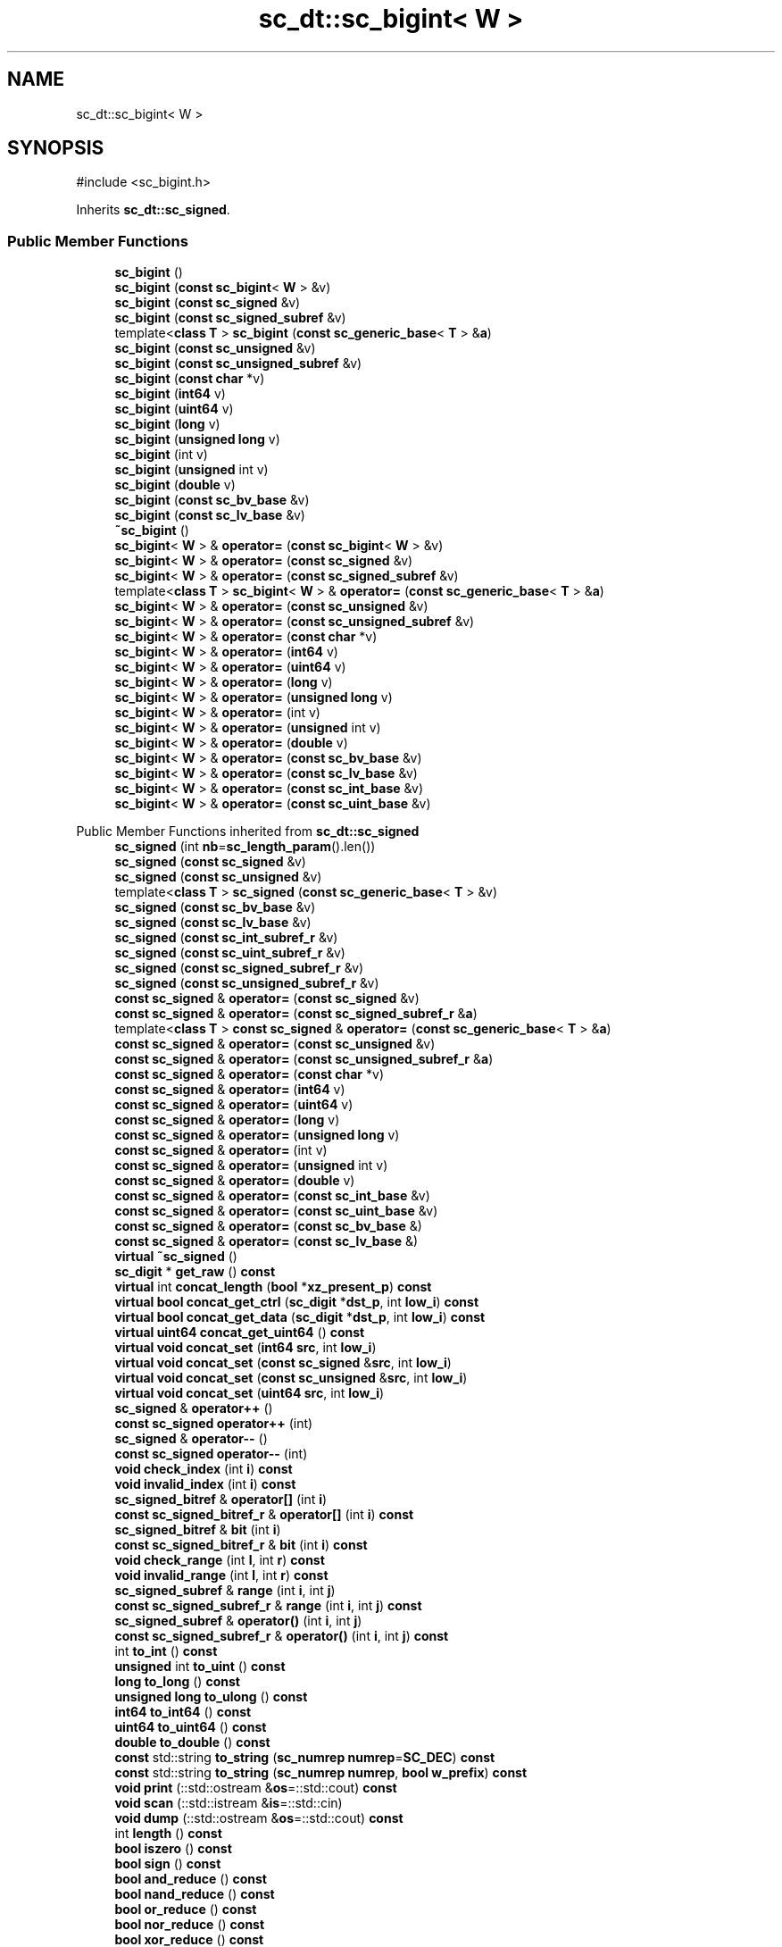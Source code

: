 .TH "sc_dt::sc_bigint< W >" 3 "VHDL simulator" \" -*- nroff -*-
.ad l
.nh
.SH NAME
sc_dt::sc_bigint< W >
.SH SYNOPSIS
.br
.PP
.PP
\fR#include <sc_bigint\&.h>\fP
.PP
Inherits \fBsc_dt::sc_signed\fP\&.
.SS "Public Member Functions"

.in +1c
.ti -1c
.RI "\fBsc_bigint\fP ()"
.br
.ti -1c
.RI "\fBsc_bigint\fP (\fBconst\fP \fBsc_bigint\fP< \fBW\fP > &v)"
.br
.ti -1c
.RI "\fBsc_bigint\fP (\fBconst\fP \fBsc_signed\fP &v)"
.br
.ti -1c
.RI "\fBsc_bigint\fP (\fBconst\fP \fBsc_signed_subref\fP &v)"
.br
.ti -1c
.RI "template<\fBclass\fP \fBT\fP > \fBsc_bigint\fP (\fBconst\fP \fBsc_generic_base\fP< \fBT\fP > &\fBa\fP)"
.br
.ti -1c
.RI "\fBsc_bigint\fP (\fBconst\fP \fBsc_unsigned\fP &v)"
.br
.ti -1c
.RI "\fBsc_bigint\fP (\fBconst\fP \fBsc_unsigned_subref\fP &v)"
.br
.ti -1c
.RI "\fBsc_bigint\fP (\fBconst\fP \fBchar\fP *v)"
.br
.ti -1c
.RI "\fBsc_bigint\fP (\fBint64\fP v)"
.br
.ti -1c
.RI "\fBsc_bigint\fP (\fBuint64\fP v)"
.br
.ti -1c
.RI "\fBsc_bigint\fP (\fBlong\fP v)"
.br
.ti -1c
.RI "\fBsc_bigint\fP (\fBunsigned\fP \fBlong\fP v)"
.br
.ti -1c
.RI "\fBsc_bigint\fP (int v)"
.br
.ti -1c
.RI "\fBsc_bigint\fP (\fBunsigned\fP int v)"
.br
.ti -1c
.RI "\fBsc_bigint\fP (\fBdouble\fP v)"
.br
.ti -1c
.RI "\fBsc_bigint\fP (\fBconst\fP \fBsc_bv_base\fP &v)"
.br
.ti -1c
.RI "\fBsc_bigint\fP (\fBconst\fP \fBsc_lv_base\fP &v)"
.br
.ti -1c
.RI "\fB~sc_bigint\fP ()"
.br
.ti -1c
.RI "\fBsc_bigint\fP< \fBW\fP > & \fBoperator=\fP (\fBconst\fP \fBsc_bigint\fP< \fBW\fP > &v)"
.br
.ti -1c
.RI "\fBsc_bigint\fP< \fBW\fP > & \fBoperator=\fP (\fBconst\fP \fBsc_signed\fP &v)"
.br
.ti -1c
.RI "\fBsc_bigint\fP< \fBW\fP > & \fBoperator=\fP (\fBconst\fP \fBsc_signed_subref\fP &v)"
.br
.ti -1c
.RI "template<\fBclass\fP \fBT\fP > \fBsc_bigint\fP< \fBW\fP > & \fBoperator=\fP (\fBconst\fP \fBsc_generic_base\fP< \fBT\fP > &\fBa\fP)"
.br
.ti -1c
.RI "\fBsc_bigint\fP< \fBW\fP > & \fBoperator=\fP (\fBconst\fP \fBsc_unsigned\fP &v)"
.br
.ti -1c
.RI "\fBsc_bigint\fP< \fBW\fP > & \fBoperator=\fP (\fBconst\fP \fBsc_unsigned_subref\fP &v)"
.br
.ti -1c
.RI "\fBsc_bigint\fP< \fBW\fP > & \fBoperator=\fP (\fBconst\fP \fBchar\fP *v)"
.br
.ti -1c
.RI "\fBsc_bigint\fP< \fBW\fP > & \fBoperator=\fP (\fBint64\fP v)"
.br
.ti -1c
.RI "\fBsc_bigint\fP< \fBW\fP > & \fBoperator=\fP (\fBuint64\fP v)"
.br
.ti -1c
.RI "\fBsc_bigint\fP< \fBW\fP > & \fBoperator=\fP (\fBlong\fP v)"
.br
.ti -1c
.RI "\fBsc_bigint\fP< \fBW\fP > & \fBoperator=\fP (\fBunsigned\fP \fBlong\fP v)"
.br
.ti -1c
.RI "\fBsc_bigint\fP< \fBW\fP > & \fBoperator=\fP (int v)"
.br
.ti -1c
.RI "\fBsc_bigint\fP< \fBW\fP > & \fBoperator=\fP (\fBunsigned\fP int v)"
.br
.ti -1c
.RI "\fBsc_bigint\fP< \fBW\fP > & \fBoperator=\fP (\fBdouble\fP v)"
.br
.ti -1c
.RI "\fBsc_bigint\fP< \fBW\fP > & \fBoperator=\fP (\fBconst\fP \fBsc_bv_base\fP &v)"
.br
.ti -1c
.RI "\fBsc_bigint\fP< \fBW\fP > & \fBoperator=\fP (\fBconst\fP \fBsc_lv_base\fP &v)"
.br
.ti -1c
.RI "\fBsc_bigint\fP< \fBW\fP > & \fBoperator=\fP (\fBconst\fP \fBsc_int_base\fP &v)"
.br
.ti -1c
.RI "\fBsc_bigint\fP< \fBW\fP > & \fBoperator=\fP (\fBconst\fP \fBsc_uint_base\fP &v)"
.br
.in -1c

Public Member Functions inherited from \fBsc_dt::sc_signed\fP
.in +1c
.ti -1c
.RI "\fBsc_signed\fP (int \fBnb\fP=\fBsc_length_param\fP()\&.len())"
.br
.ti -1c
.RI "\fBsc_signed\fP (\fBconst\fP \fBsc_signed\fP &v)"
.br
.ti -1c
.RI "\fBsc_signed\fP (\fBconst\fP \fBsc_unsigned\fP &v)"
.br
.ti -1c
.RI "template<\fBclass\fP \fBT\fP > \fBsc_signed\fP (\fBconst\fP \fBsc_generic_base\fP< \fBT\fP > &v)"
.br
.ti -1c
.RI "\fBsc_signed\fP (\fBconst\fP \fBsc_bv_base\fP &v)"
.br
.ti -1c
.RI "\fBsc_signed\fP (\fBconst\fP \fBsc_lv_base\fP &v)"
.br
.ti -1c
.RI "\fBsc_signed\fP (\fBconst\fP \fBsc_int_subref_r\fP &v)"
.br
.ti -1c
.RI "\fBsc_signed\fP (\fBconst\fP \fBsc_uint_subref_r\fP &v)"
.br
.ti -1c
.RI "\fBsc_signed\fP (\fBconst\fP \fBsc_signed_subref_r\fP &v)"
.br
.ti -1c
.RI "\fBsc_signed\fP (\fBconst\fP \fBsc_unsigned_subref_r\fP &v)"
.br
.ti -1c
.RI "\fBconst\fP \fBsc_signed\fP & \fBoperator=\fP (\fBconst\fP \fBsc_signed\fP &v)"
.br
.ti -1c
.RI "\fBconst\fP \fBsc_signed\fP & \fBoperator=\fP (\fBconst\fP \fBsc_signed_subref_r\fP &\fBa\fP)"
.br
.ti -1c
.RI "template<\fBclass\fP \fBT\fP > \fBconst\fP \fBsc_signed\fP & \fBoperator=\fP (\fBconst\fP \fBsc_generic_base\fP< \fBT\fP > &\fBa\fP)"
.br
.ti -1c
.RI "\fBconst\fP \fBsc_signed\fP & \fBoperator=\fP (\fBconst\fP \fBsc_unsigned\fP &v)"
.br
.ti -1c
.RI "\fBconst\fP \fBsc_signed\fP & \fBoperator=\fP (\fBconst\fP \fBsc_unsigned_subref_r\fP &\fBa\fP)"
.br
.ti -1c
.RI "\fBconst\fP \fBsc_signed\fP & \fBoperator=\fP (\fBconst\fP \fBchar\fP *v)"
.br
.ti -1c
.RI "\fBconst\fP \fBsc_signed\fP & \fBoperator=\fP (\fBint64\fP v)"
.br
.ti -1c
.RI "\fBconst\fP \fBsc_signed\fP & \fBoperator=\fP (\fBuint64\fP v)"
.br
.ti -1c
.RI "\fBconst\fP \fBsc_signed\fP & \fBoperator=\fP (\fBlong\fP v)"
.br
.ti -1c
.RI "\fBconst\fP \fBsc_signed\fP & \fBoperator=\fP (\fBunsigned\fP \fBlong\fP v)"
.br
.ti -1c
.RI "\fBconst\fP \fBsc_signed\fP & \fBoperator=\fP (int v)"
.br
.ti -1c
.RI "\fBconst\fP \fBsc_signed\fP & \fBoperator=\fP (\fBunsigned\fP int v)"
.br
.ti -1c
.RI "\fBconst\fP \fBsc_signed\fP & \fBoperator=\fP (\fBdouble\fP v)"
.br
.ti -1c
.RI "\fBconst\fP \fBsc_signed\fP & \fBoperator=\fP (\fBconst\fP \fBsc_int_base\fP &v)"
.br
.ti -1c
.RI "\fBconst\fP \fBsc_signed\fP & \fBoperator=\fP (\fBconst\fP \fBsc_uint_base\fP &v)"
.br
.ti -1c
.RI "\fBconst\fP \fBsc_signed\fP & \fBoperator=\fP (\fBconst\fP \fBsc_bv_base\fP &)"
.br
.ti -1c
.RI "\fBconst\fP \fBsc_signed\fP & \fBoperator=\fP (\fBconst\fP \fBsc_lv_base\fP &)"
.br
.ti -1c
.RI "\fBvirtual\fP \fB~sc_signed\fP ()"
.br
.ti -1c
.RI "\fBsc_digit\fP * \fBget_raw\fP () \fBconst\fP"
.br
.ti -1c
.RI "\fBvirtual\fP int \fBconcat_length\fP (\fBbool\fP *\fBxz_present_p\fP) \fBconst\fP"
.br
.ti -1c
.RI "\fBvirtual\fP \fBbool\fP \fBconcat_get_ctrl\fP (\fBsc_digit\fP *\fBdst_p\fP, int \fBlow_i\fP) \fBconst\fP"
.br
.ti -1c
.RI "\fBvirtual\fP \fBbool\fP \fBconcat_get_data\fP (\fBsc_digit\fP *\fBdst_p\fP, int \fBlow_i\fP) \fBconst\fP"
.br
.ti -1c
.RI "\fBvirtual\fP \fBuint64\fP \fBconcat_get_uint64\fP () \fBconst\fP"
.br
.ti -1c
.RI "\fBvirtual\fP \fBvoid\fP \fBconcat_set\fP (\fBint64\fP \fBsrc\fP, int \fBlow_i\fP)"
.br
.ti -1c
.RI "\fBvirtual\fP \fBvoid\fP \fBconcat_set\fP (\fBconst\fP \fBsc_signed\fP &\fBsrc\fP, int \fBlow_i\fP)"
.br
.ti -1c
.RI "\fBvirtual\fP \fBvoid\fP \fBconcat_set\fP (\fBconst\fP \fBsc_unsigned\fP &\fBsrc\fP, int \fBlow_i\fP)"
.br
.ti -1c
.RI "\fBvirtual\fP \fBvoid\fP \fBconcat_set\fP (\fBuint64\fP \fBsrc\fP, int \fBlow_i\fP)"
.br
.ti -1c
.RI "\fBsc_signed\fP & \fBoperator++\fP ()"
.br
.ti -1c
.RI "\fBconst\fP \fBsc_signed\fP \fBoperator++\fP (int)"
.br
.ti -1c
.RI "\fBsc_signed\fP & \fBoperator\-\-\fP ()"
.br
.ti -1c
.RI "\fBconst\fP \fBsc_signed\fP \fBoperator\-\-\fP (int)"
.br
.ti -1c
.RI "\fBvoid\fP \fBcheck_index\fP (int \fBi\fP) \fBconst\fP"
.br
.ti -1c
.RI "\fBvoid\fP \fBinvalid_index\fP (int \fBi\fP) \fBconst\fP"
.br
.ti -1c
.RI "\fBsc_signed_bitref\fP & \fBoperator[]\fP (int \fBi\fP)"
.br
.ti -1c
.RI "\fBconst\fP \fBsc_signed_bitref_r\fP & \fBoperator[]\fP (int \fBi\fP) \fBconst\fP"
.br
.ti -1c
.RI "\fBsc_signed_bitref\fP & \fBbit\fP (int \fBi\fP)"
.br
.ti -1c
.RI "\fBconst\fP \fBsc_signed_bitref_r\fP & \fBbit\fP (int \fBi\fP) \fBconst\fP"
.br
.ti -1c
.RI "\fBvoid\fP \fBcheck_range\fP (int \fBl\fP, int \fBr\fP) \fBconst\fP"
.br
.ti -1c
.RI "\fBvoid\fP \fBinvalid_range\fP (int \fBl\fP, int \fBr\fP) \fBconst\fP"
.br
.ti -1c
.RI "\fBsc_signed_subref\fP & \fBrange\fP (int \fBi\fP, int \fBj\fP)"
.br
.ti -1c
.RI "\fBconst\fP \fBsc_signed_subref_r\fP & \fBrange\fP (int \fBi\fP, int \fBj\fP) \fBconst\fP"
.br
.ti -1c
.RI "\fBsc_signed_subref\fP & \fBoperator()\fP (int \fBi\fP, int \fBj\fP)"
.br
.ti -1c
.RI "\fBconst\fP \fBsc_signed_subref_r\fP & \fBoperator()\fP (int \fBi\fP, int \fBj\fP) \fBconst\fP"
.br
.ti -1c
.RI "int \fBto_int\fP () \fBconst\fP"
.br
.ti -1c
.RI "\fBunsigned\fP int \fBto_uint\fP () \fBconst\fP"
.br
.ti -1c
.RI "\fBlong\fP \fBto_long\fP () \fBconst\fP"
.br
.ti -1c
.RI "\fBunsigned\fP \fBlong\fP \fBto_ulong\fP () \fBconst\fP"
.br
.ti -1c
.RI "\fBint64\fP \fBto_int64\fP () \fBconst\fP"
.br
.ti -1c
.RI "\fBuint64\fP \fBto_uint64\fP () \fBconst\fP"
.br
.ti -1c
.RI "\fBdouble\fP \fBto_double\fP () \fBconst\fP"
.br
.ti -1c
.RI "\fBconst\fP std::string \fBto_string\fP (\fBsc_numrep\fP \fBnumrep\fP=\fBSC_DEC\fP) \fBconst\fP"
.br
.ti -1c
.RI "\fBconst\fP std::string \fBto_string\fP (\fBsc_numrep\fP \fBnumrep\fP, \fBbool\fP \fBw_prefix\fP) \fBconst\fP"
.br
.ti -1c
.RI "\fBvoid\fP \fBprint\fP (::std::ostream &\fBos\fP=::std::cout) \fBconst\fP"
.br
.ti -1c
.RI "\fBvoid\fP \fBscan\fP (::std::istream &\fBis\fP=::std::cin)"
.br
.ti -1c
.RI "\fBvoid\fP \fBdump\fP (::std::ostream &\fBos\fP=::std::cout) \fBconst\fP"
.br
.ti -1c
.RI "int \fBlength\fP () \fBconst\fP"
.br
.ti -1c
.RI "\fBbool\fP \fBiszero\fP () \fBconst\fP"
.br
.ti -1c
.RI "\fBbool\fP \fBsign\fP () \fBconst\fP"
.br
.ti -1c
.RI "\fBbool\fP \fBand_reduce\fP () \fBconst\fP"
.br
.ti -1c
.RI "\fBbool\fP \fBnand_reduce\fP () \fBconst\fP"
.br
.ti -1c
.RI "\fBbool\fP \fBor_reduce\fP () \fBconst\fP"
.br
.ti -1c
.RI "\fBbool\fP \fBnor_reduce\fP () \fBconst\fP"
.br
.ti -1c
.RI "\fBbool\fP \fBxor_reduce\fP () \fBconst\fP"
.br
.ti -1c
.RI "\fBbool\fP \fBxnor_reduce\fP () \fBconst\fP"
.br
.ti -1c
.RI "\fBbool\fP \fBtest\fP (int \fBi\fP) \fBconst\fP"
.br
.ti -1c
.RI "\fBvoid\fP \fBset\fP (int \fBi\fP)"
.br
.ti -1c
.RI "\fBvoid\fP \fBclear\fP (int \fBi\fP)"
.br
.ti -1c
.RI "\fBvoid\fP \fBset\fP (int \fBi\fP, \fBbool\fP v)"
.br
.ti -1c
.RI "\fBvoid\fP \fBinvert\fP (int \fBi\fP)"
.br
.ti -1c
.RI "\fBvoid\fP \fBreverse\fP ()"
.br
.ti -1c
.RI "\fBvoid\fP \fBget_packed_rep\fP (\fBsc_digit\fP *\fBbuf\fP) \fBconst\fP"
.br
.ti -1c
.RI "\fBvoid\fP \fBset_packed_rep\fP (\fBsc_digit\fP *\fBbuf\fP)"
.br
.ti -1c
.RI "\fBconst\fP \fBsc_signed\fP & \fBoperator+=\fP (\fBconst\fP \fBsc_signed\fP &v)"
.br
.ti -1c
.RI "\fBconst\fP \fBsc_signed\fP & \fBoperator+=\fP (\fBconst\fP \fBsc_unsigned\fP &v)"
.br
.ti -1c
.RI "\fBconst\fP \fBsc_signed\fP & \fBoperator+=\fP (\fBint64\fP v)"
.br
.ti -1c
.RI "\fBconst\fP \fBsc_signed\fP & \fBoperator+=\fP (\fBuint64\fP v)"
.br
.ti -1c
.RI "\fBconst\fP \fBsc_signed\fP & \fBoperator+=\fP (\fBlong\fP v)"
.br
.ti -1c
.RI "\fBconst\fP \fBsc_signed\fP & \fBoperator+=\fP (\fBunsigned\fP \fBlong\fP v)"
.br
.ti -1c
.RI "\fBconst\fP \fBsc_signed\fP & \fBoperator+=\fP (int v)"
.br
.ti -1c
.RI "\fBconst\fP \fBsc_signed\fP & \fBoperator+=\fP (\fBunsigned\fP int v)"
.br
.ti -1c
.RI "\fBconst\fP \fBsc_signed\fP & \fBoperator+=\fP (\fBconst\fP \fBsc_int_base\fP &v)"
.br
.ti -1c
.RI "\fBconst\fP \fBsc_signed\fP & \fBoperator+=\fP (\fBconst\fP \fBsc_uint_base\fP &v)"
.br
.ti -1c
.RI "\fBconst\fP \fBsc_signed\fP & \fBoperator\-=\fP (\fBconst\fP \fBsc_signed\fP &v)"
.br
.ti -1c
.RI "\fBconst\fP \fBsc_signed\fP & \fBoperator\-=\fP (\fBconst\fP \fBsc_unsigned\fP &v)"
.br
.ti -1c
.RI "\fBconst\fP \fBsc_signed\fP & \fBoperator\-=\fP (\fBint64\fP v)"
.br
.ti -1c
.RI "\fBconst\fP \fBsc_signed\fP & \fBoperator\-=\fP (\fBuint64\fP v)"
.br
.ti -1c
.RI "\fBconst\fP \fBsc_signed\fP & \fBoperator\-=\fP (\fBlong\fP v)"
.br
.ti -1c
.RI "\fBconst\fP \fBsc_signed\fP & \fBoperator\-=\fP (\fBunsigned\fP \fBlong\fP v)"
.br
.ti -1c
.RI "\fBconst\fP \fBsc_signed\fP & \fBoperator\-=\fP (int v)"
.br
.ti -1c
.RI "\fBconst\fP \fBsc_signed\fP & \fBoperator\-=\fP (\fBunsigned\fP int v)"
.br
.ti -1c
.RI "\fBconst\fP \fBsc_signed\fP & \fBoperator\-=\fP (\fBconst\fP \fBsc_int_base\fP &v)"
.br
.ti -1c
.RI "\fBconst\fP \fBsc_signed\fP & \fBoperator\-=\fP (\fBconst\fP \fBsc_uint_base\fP &v)"
.br
.ti -1c
.RI "\fBconst\fP \fBsc_signed\fP & \fBoperator*=\fP (\fBconst\fP \fBsc_signed\fP &v)"
.br
.ti -1c
.RI "\fBconst\fP \fBsc_signed\fP & \fBoperator*=\fP (\fBconst\fP \fBsc_unsigned\fP &v)"
.br
.ti -1c
.RI "\fBconst\fP \fBsc_signed\fP & \fBoperator*=\fP (\fBint64\fP v)"
.br
.ti -1c
.RI "\fBconst\fP \fBsc_signed\fP & \fBoperator*=\fP (\fBuint64\fP v)"
.br
.ti -1c
.RI "\fBconst\fP \fBsc_signed\fP & \fBoperator*=\fP (\fBlong\fP v)"
.br
.ti -1c
.RI "\fBconst\fP \fBsc_signed\fP & \fBoperator*=\fP (\fBunsigned\fP \fBlong\fP v)"
.br
.ti -1c
.RI "\fBconst\fP \fBsc_signed\fP & \fBoperator*=\fP (int v)"
.br
.ti -1c
.RI "\fBconst\fP \fBsc_signed\fP & \fBoperator*=\fP (\fBunsigned\fP int v)"
.br
.ti -1c
.RI "\fBconst\fP \fBsc_signed\fP & \fBoperator*=\fP (\fBconst\fP \fBsc_int_base\fP &v)"
.br
.ti -1c
.RI "\fBconst\fP \fBsc_signed\fP & \fBoperator*=\fP (\fBconst\fP \fBsc_uint_base\fP &v)"
.br
.ti -1c
.RI "\fBconst\fP \fBsc_signed\fP & \fBoperator/=\fP (\fBconst\fP \fBsc_signed\fP &v)"
.br
.ti -1c
.RI "\fBconst\fP \fBsc_signed\fP & \fBoperator/=\fP (\fBconst\fP \fBsc_unsigned\fP &v)"
.br
.ti -1c
.RI "\fBconst\fP \fBsc_signed\fP & \fBoperator/=\fP (\fBint64\fP v)"
.br
.ti -1c
.RI "\fBconst\fP \fBsc_signed\fP & \fBoperator/=\fP (\fBuint64\fP v)"
.br
.ti -1c
.RI "\fBconst\fP \fBsc_signed\fP & \fBoperator/=\fP (\fBlong\fP v)"
.br
.ti -1c
.RI "\fBconst\fP \fBsc_signed\fP & \fBoperator/=\fP (\fBunsigned\fP \fBlong\fP v)"
.br
.ti -1c
.RI "\fBconst\fP \fBsc_signed\fP & \fBoperator/=\fP (int v)"
.br
.ti -1c
.RI "\fBconst\fP \fBsc_signed\fP & \fBoperator/=\fP (\fBunsigned\fP int v)"
.br
.ti -1c
.RI "\fBconst\fP \fBsc_signed\fP & \fBoperator/=\fP (\fBconst\fP \fBsc_int_base\fP &v)"
.br
.ti -1c
.RI "\fBconst\fP \fBsc_signed\fP & \fBoperator/=\fP (\fBconst\fP \fBsc_uint_base\fP &v)"
.br
.ti -1c
.RI "\fBconst\fP \fBsc_signed\fP & \fBoperator%=\fP (\fBconst\fP \fBsc_signed\fP &v)"
.br
.ti -1c
.RI "\fBconst\fP \fBsc_signed\fP & \fBoperator%=\fP (\fBconst\fP \fBsc_unsigned\fP &v)"
.br
.ti -1c
.RI "\fBconst\fP \fBsc_signed\fP & \fBoperator%=\fP (\fBint64\fP v)"
.br
.ti -1c
.RI "\fBconst\fP \fBsc_signed\fP & \fBoperator%=\fP (\fBuint64\fP v)"
.br
.ti -1c
.RI "\fBconst\fP \fBsc_signed\fP & \fBoperator%=\fP (\fBlong\fP v)"
.br
.ti -1c
.RI "\fBconst\fP \fBsc_signed\fP & \fBoperator%=\fP (\fBunsigned\fP \fBlong\fP v)"
.br
.ti -1c
.RI "\fBconst\fP \fBsc_signed\fP & \fBoperator%=\fP (int v)"
.br
.ti -1c
.RI "\fBconst\fP \fBsc_signed\fP & \fBoperator%=\fP (\fBunsigned\fP int v)"
.br
.ti -1c
.RI "\fBconst\fP \fBsc_signed\fP & \fBoperator%=\fP (\fBconst\fP \fBsc_int_base\fP &v)"
.br
.ti -1c
.RI "\fBconst\fP \fBsc_signed\fP & \fBoperator%=\fP (\fBconst\fP \fBsc_uint_base\fP &v)"
.br
.ti -1c
.RI "\fBconst\fP \fBsc_signed\fP & \fBoperator&=\fP (\fBconst\fP \fBsc_signed\fP &v)"
.br
.ti -1c
.RI "\fBconst\fP \fBsc_signed\fP & \fBoperator&=\fP (\fBconst\fP \fBsc_unsigned\fP &v)"
.br
.ti -1c
.RI "\fBconst\fP \fBsc_signed\fP & \fBoperator&=\fP (\fBint64\fP v)"
.br
.ti -1c
.RI "\fBconst\fP \fBsc_signed\fP & \fBoperator&=\fP (\fBuint64\fP v)"
.br
.ti -1c
.RI "\fBconst\fP \fBsc_signed\fP & \fBoperator&=\fP (\fBlong\fP v)"
.br
.ti -1c
.RI "\fBconst\fP \fBsc_signed\fP & \fBoperator&=\fP (\fBunsigned\fP \fBlong\fP v)"
.br
.ti -1c
.RI "\fBconst\fP \fBsc_signed\fP & \fBoperator&=\fP (int v)"
.br
.ti -1c
.RI "\fBconst\fP \fBsc_signed\fP & \fBoperator&=\fP (\fBunsigned\fP int v)"
.br
.ti -1c
.RI "\fBconst\fP \fBsc_signed\fP & \fBoperator&=\fP (\fBconst\fP \fBsc_int_base\fP &v)"
.br
.ti -1c
.RI "\fBconst\fP \fBsc_signed\fP & \fBoperator&=\fP (\fBconst\fP \fBsc_uint_base\fP &v)"
.br
.ti -1c
.RI "\fBconst\fP \fBsc_signed\fP & \fBoperator|=\fP (\fBconst\fP \fBsc_signed\fP &v)"
.br
.ti -1c
.RI "\fBconst\fP \fBsc_signed\fP & \fBoperator|=\fP (\fBconst\fP \fBsc_unsigned\fP &v)"
.br
.ti -1c
.RI "\fBconst\fP \fBsc_signed\fP & \fBoperator|=\fP (\fBint64\fP v)"
.br
.ti -1c
.RI "\fBconst\fP \fBsc_signed\fP & \fBoperator|=\fP (\fBuint64\fP v)"
.br
.ti -1c
.RI "\fBconst\fP \fBsc_signed\fP & \fBoperator|=\fP (\fBlong\fP v)"
.br
.ti -1c
.RI "\fBconst\fP \fBsc_signed\fP & \fBoperator|=\fP (\fBunsigned\fP \fBlong\fP v)"
.br
.ti -1c
.RI "\fBconst\fP \fBsc_signed\fP & \fBoperator|=\fP (int v)"
.br
.ti -1c
.RI "\fBconst\fP \fBsc_signed\fP & \fBoperator|=\fP (\fBunsigned\fP int v)"
.br
.ti -1c
.RI "\fBconst\fP \fBsc_signed\fP & \fBoperator|=\fP (\fBconst\fP \fBsc_int_base\fP &v)"
.br
.ti -1c
.RI "\fBconst\fP \fBsc_signed\fP & \fBoperator|=\fP (\fBconst\fP \fBsc_uint_base\fP &v)"
.br
.ti -1c
.RI "\fBconst\fP \fBsc_signed\fP & \fBoperator^=\fP (\fBconst\fP \fBsc_signed\fP &v)"
.br
.ti -1c
.RI "\fBconst\fP \fBsc_signed\fP & \fBoperator^=\fP (\fBconst\fP \fBsc_unsigned\fP &v)"
.br
.ti -1c
.RI "\fBconst\fP \fBsc_signed\fP & \fBoperator^=\fP (\fBint64\fP v)"
.br
.ti -1c
.RI "\fBconst\fP \fBsc_signed\fP & \fBoperator^=\fP (\fBuint64\fP v)"
.br
.ti -1c
.RI "\fBconst\fP \fBsc_signed\fP & \fBoperator^=\fP (\fBlong\fP v)"
.br
.ti -1c
.RI "\fBconst\fP \fBsc_signed\fP & \fBoperator^=\fP (\fBunsigned\fP \fBlong\fP v)"
.br
.ti -1c
.RI "\fBconst\fP \fBsc_signed\fP & \fBoperator^=\fP (int v)"
.br
.ti -1c
.RI "\fBconst\fP \fBsc_signed\fP & \fBoperator^=\fP (\fBunsigned\fP int v)"
.br
.ti -1c
.RI "\fBconst\fP \fBsc_signed\fP & \fBoperator^=\fP (\fBconst\fP \fBsc_int_base\fP &v)"
.br
.ti -1c
.RI "\fBconst\fP \fBsc_signed\fP & \fBoperator^=\fP (\fBconst\fP \fBsc_uint_base\fP &v)"
.br
.ti -1c
.RI "\fBconst\fP \fBsc_signed\fP & \fBoperator<<=\fP (\fBconst\fP \fBsc_signed\fP &v)"
.br
.ti -1c
.RI "\fBconst\fP \fBsc_signed\fP & \fBoperator<<=\fP (\fBconst\fP \fBsc_unsigned\fP &v)"
.br
.ti -1c
.RI "\fBconst\fP \fBsc_signed\fP & \fBoperator<<=\fP (\fBint64\fP v)"
.br
.ti -1c
.RI "\fBconst\fP \fBsc_signed\fP & \fBoperator<<=\fP (\fBuint64\fP v)"
.br
.ti -1c
.RI "\fBconst\fP \fBsc_signed\fP & \fBoperator<<=\fP (\fBlong\fP v)"
.br
.ti -1c
.RI "\fBconst\fP \fBsc_signed\fP & \fBoperator<<=\fP (\fBunsigned\fP \fBlong\fP v)"
.br
.ti -1c
.RI "\fBconst\fP \fBsc_signed\fP & \fBoperator<<=\fP (int v)"
.br
.ti -1c
.RI "\fBconst\fP \fBsc_signed\fP & \fBoperator<<=\fP (\fBunsigned\fP int v)"
.br
.ti -1c
.RI "\fBconst\fP \fBsc_signed\fP & \fBoperator<<=\fP (\fBconst\fP \fBsc_int_base\fP &v)"
.br
.ti -1c
.RI "\fBconst\fP \fBsc_signed\fP & \fBoperator<<=\fP (\fBconst\fP \fBsc_uint_base\fP &v)"
.br
.ti -1c
.RI "\fBconst\fP \fBsc_signed\fP & \fBoperator>>=\fP (\fBconst\fP \fBsc_signed\fP &v)"
.br
.ti -1c
.RI "\fBconst\fP \fBsc_signed\fP & \fBoperator>>=\fP (\fBconst\fP \fBsc_unsigned\fP &v)"
.br
.ti -1c
.RI "\fBconst\fP \fBsc_signed\fP & \fBoperator>>=\fP (\fBint64\fP v)"
.br
.ti -1c
.RI "\fBconst\fP \fBsc_signed\fP & \fBoperator>>=\fP (\fBuint64\fP v)"
.br
.ti -1c
.RI "\fBconst\fP \fBsc_signed\fP & \fBoperator>>=\fP (\fBlong\fP v)"
.br
.ti -1c
.RI "\fBconst\fP \fBsc_signed\fP & \fBoperator>>=\fP (\fBunsigned\fP \fBlong\fP v)"
.br
.ti -1c
.RI "\fBconst\fP \fBsc_signed\fP & \fBoperator>>=\fP (int v)"
.br
.ti -1c
.RI "\fBconst\fP \fBsc_signed\fP & \fBoperator>>=\fP (\fBunsigned\fP int v)"
.br
.ti -1c
.RI "\fBconst\fP \fBsc_signed\fP & \fBoperator>>=\fP (\fBconst\fP \fBsc_int_base\fP &v)"
.br
.ti -1c
.RI "\fBconst\fP \fBsc_signed\fP & \fBoperator>>=\fP (\fBconst\fP \fBsc_uint_base\fP &v)"
.br
.in -1c

Public Member Functions inherited from \fBsc_dt::sc_value_base\fP
.in +1c
.ti -1c
.RI "\fBvirtual\fP \fB~sc_value_base\fP ()"
.br
.in -1c
.SH "Constructor & Destructor Documentation"
.PP 
.SS "template<int W> \fBsc_dt::sc_bigint\fP< \fBW\fP >::sc_bigint ()\fR [inline]\fP"

.SS "template<int W> \fBsc_dt::sc_bigint\fP< \fBW\fP >::sc_bigint (\fBconst\fP \fBsc_bigint\fP< \fBW\fP > & v)\fR [inline]\fP"

.SS "template<int W> \fBsc_dt::sc_bigint\fP< \fBW\fP >::sc_bigint (\fBconst\fP \fBsc_signed\fP & v)\fR [inline]\fP"

.SS "template<int W> \fBsc_dt::sc_bigint\fP< \fBW\fP >::sc_bigint (\fBconst\fP \fBsc_signed_subref\fP & v)\fR [inline]\fP"

.SS "template<int W> template<\fBclass\fP \fBT\fP > \fBsc_dt::sc_bigint\fP< \fBW\fP >::sc_bigint (\fBconst\fP \fBsc_generic_base\fP< \fBT\fP > & a)\fR [inline]\fP"

.SS "template<int W> \fBsc_dt::sc_bigint\fP< \fBW\fP >::sc_bigint (\fBconst\fP \fBsc_unsigned\fP & v)\fR [inline]\fP"

.SS "template<int W> \fBsc_dt::sc_bigint\fP< \fBW\fP >::sc_bigint (\fBconst\fP \fBsc_unsigned_subref\fP & v)\fR [inline]\fP"

.SS "template<int W> \fBsc_dt::sc_bigint\fP< \fBW\fP >::sc_bigint (\fBconst\fP \fBchar\fP * v)\fR [inline]\fP"

.SS "template<int W> \fBsc_dt::sc_bigint\fP< \fBW\fP >::sc_bigint (\fBint64\fP v)\fR [inline]\fP"

.SS "template<int W> \fBsc_dt::sc_bigint\fP< \fBW\fP >::sc_bigint (\fBuint64\fP v)\fR [inline]\fP"

.SS "template<int W> \fBsc_dt::sc_bigint\fP< \fBW\fP >::sc_bigint (\fBlong\fP v)\fR [inline]\fP"

.SS "template<int W> \fBsc_dt::sc_bigint\fP< \fBW\fP >::sc_bigint (\fBunsigned\fP \fBlong\fP v)\fR [inline]\fP"

.SS "template<int W> \fBsc_dt::sc_bigint\fP< \fBW\fP >::sc_bigint (int v)\fR [inline]\fP"

.SS "template<int W> \fBsc_dt::sc_bigint\fP< \fBW\fP >::sc_bigint (\fBunsigned\fP int v)\fR [inline]\fP"

.SS "template<int W> \fBsc_dt::sc_bigint\fP< \fBW\fP >::sc_bigint (\fBdouble\fP v)\fR [inline]\fP"

.SS "template<int W> \fBsc_dt::sc_bigint\fP< \fBW\fP >::sc_bigint (\fBconst\fP \fBsc_bv_base\fP & v)\fR [inline]\fP"

.SS "template<int W> \fBsc_dt::sc_bigint\fP< \fBW\fP >::sc_bigint (\fBconst\fP \fBsc_lv_base\fP & v)\fR [inline]\fP"

.SS "template<int W> \fBsc_dt::sc_bigint\fP< \fBW\fP >::~\fBsc_bigint\fP ()\fR [inline]\fP"

.SH "Member Function Documentation"
.PP 
.SS "template<int W> \fBsc_bigint\fP< \fBW\fP > & \fBsc_dt::sc_bigint\fP< \fBW\fP >\fB::operator\fP= (\fBconst\fP \fBchar\fP * v)\fR [inline]\fP"

.SS "template<int W> \fBsc_bigint\fP< \fBW\fP > & \fBsc_dt::sc_bigint\fP< \fBW\fP >\fB::operator\fP= (\fBconst\fP \fBsc_bigint\fP< \fBW\fP > & v)\fR [inline]\fP"

.SS "template<int W> \fBsc_bigint\fP< \fBW\fP > & \fBsc_dt::sc_bigint\fP< \fBW\fP >\fB::operator\fP= (\fBconst\fP \fBsc_bv_base\fP & v)\fR [inline]\fP"

.SS "template<int W> template<\fBclass\fP \fBT\fP > \fBsc_bigint\fP< \fBW\fP > & \fBsc_dt::sc_bigint\fP< \fBW\fP >\fB::operator\fP= (\fBconst\fP \fBsc_generic_base\fP< \fBT\fP > & a)\fR [inline]\fP"

.SS "template<int W> \fBsc_bigint\fP< \fBW\fP > & \fBsc_dt::sc_bigint\fP< \fBW\fP >\fB::operator\fP= (\fBconst\fP \fBsc_int_base\fP & v)\fR [inline]\fP"

.SS "template<int W> \fBsc_bigint\fP< \fBW\fP > & \fBsc_dt::sc_bigint\fP< \fBW\fP >\fB::operator\fP= (\fBconst\fP \fBsc_lv_base\fP & v)\fR [inline]\fP"

.SS "template<int W> \fBsc_bigint\fP< \fBW\fP > & \fBsc_dt::sc_bigint\fP< \fBW\fP >\fB::operator\fP= (\fBconst\fP \fBsc_signed\fP & v)\fR [inline]\fP"

.SS "template<int W> \fBsc_bigint\fP< \fBW\fP > & \fBsc_dt::sc_bigint\fP< \fBW\fP >\fB::operator\fP= (\fBconst\fP \fBsc_signed_subref\fP & v)\fR [inline]\fP"

.SS "template<int W> \fBsc_bigint\fP< \fBW\fP > & \fBsc_dt::sc_bigint\fP< \fBW\fP >\fB::operator\fP= (\fBconst\fP \fBsc_uint_base\fP & v)\fR [inline]\fP"

.SS "template<int W> \fBsc_bigint\fP< \fBW\fP > & \fBsc_dt::sc_bigint\fP< \fBW\fP >\fB::operator\fP= (\fBconst\fP \fBsc_unsigned\fP & v)\fR [inline]\fP"

.SS "template<int W> \fBsc_bigint\fP< \fBW\fP > & \fBsc_dt::sc_bigint\fP< \fBW\fP >\fB::operator\fP= (\fBconst\fP \fBsc_unsigned_subref\fP & v)\fR [inline]\fP"

.SS "template<int W> \fBsc_bigint\fP< \fBW\fP > & \fBsc_dt::sc_bigint\fP< \fBW\fP >\fB::operator\fP= (\fBdouble\fP v)\fR [inline]\fP"

.SS "template<int W> \fBsc_bigint\fP< \fBW\fP > & \fBsc_dt::sc_bigint\fP< \fBW\fP >\fB::operator\fP= (int v)\fR [inline]\fP"

.SS "template<int W> \fBsc_bigint\fP< \fBW\fP > & \fBsc_dt::sc_bigint\fP< \fBW\fP >\fB::operator\fP= (\fBint64\fP v)\fR [inline]\fP"

.SS "template<int W> \fBsc_bigint\fP< \fBW\fP > & \fBsc_dt::sc_bigint\fP< \fBW\fP >\fB::operator\fP= (\fBlong\fP v)\fR [inline]\fP"

.SS "template<int W> \fBsc_bigint\fP< \fBW\fP > & \fBsc_dt::sc_bigint\fP< \fBW\fP >\fB::operator\fP= (\fBuint64\fP v)\fR [inline]\fP"

.SS "template<int W> \fBsc_bigint\fP< \fBW\fP > & \fBsc_dt::sc_bigint\fP< \fBW\fP >\fB::operator\fP= (\fBunsigned\fP int v)\fR [inline]\fP"

.SS "template<int W> \fBsc_bigint\fP< \fBW\fP > & \fBsc_dt::sc_bigint\fP< \fBW\fP >\fB::operator\fP= (\fBunsigned\fP \fBlong\fP v)\fR [inline]\fP"


.SH "Author"
.PP 
Generated automatically by Doxygen for VHDL simulator from the source code\&.
